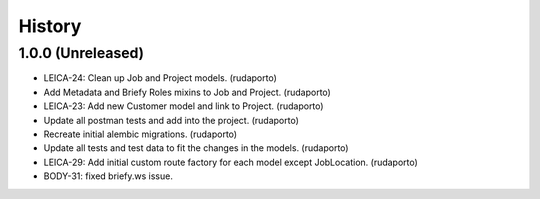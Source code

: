 =======
History
=======

1.0.0 (Unreleased)
------------------

* LEICA-24: Clean up Job and Project models. (rudaporto)
* Add Metadata and Briefy Roles mixins to Job and Project. (rudaporto)
* LEICA-23: Add new Customer model and link to Project. (rudaporto)
* Update all postman tests and add into the project. (rudaporto)
* Recreate initial alembic migrations. (rudaporto)
* Update all tests and test data to fit the changes in the models. (rudaporto)
* LEICA-29: Add initial custom route factory for each model except JobLocation. (rudaporto)
* BODY-31: fixed briefy.ws issue.
